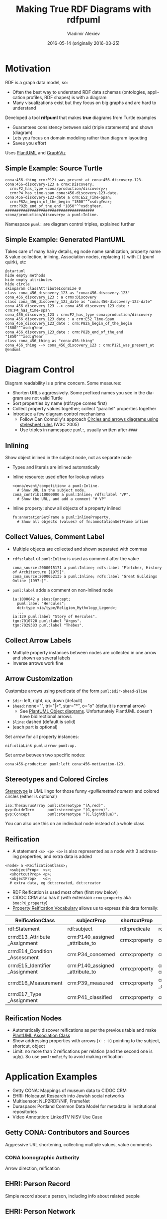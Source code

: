 #+TITLE: Making True RDF Diagrams with rdfpuml
#+DATE: 2016-05-14 (originally 2016-03-25)
#+AUTHOR: Vladimir Alexiev
#+EMAIL: vladimir.alexiev@ontotext.com
#+OPTIONS: ':nil *:t -:t ::t <:t H:5 \n:nil ^:{} arch:headline author:t c:nil
#+OPTIONS: creator:comment d:(not "LOGBOOK") date:t e:t email:nil f:t inline:t num:t
#+OPTIONS: p:nil pri:nil stat:t tags:t tasks:t tex:t timestamp:t toc:2 todo:t |:t
#+CREATOR: Emacs 25.0.50.1 (Org mode 8.2.10)
#+DESCRIPTION: RDF is a graph data model, thus often the best way to understand RDF data schemas (ontologies, application profiles, RDF shapes) is with a diagram. We describe a tool (rdfpuml) that makes true diagrams from Turtle examples using PlantUML and GraphViz. Diagram readability is of prime concern, and rdfpuml introduces a few diagram control mechanisms using triples in the puml: namespace. We give examples from Getty CONA (Mappings of museum data to CIDOC CRM), Multisensor (NLP2RDF/NIF, FrameNet), EHRI (Holocaust Research into Jewish social networks), Duraspace (Portland Common Data Model for holding metadata in institutional repositories), Offshore Leaks
#+EXCLUDE_TAGS: noexport
#+LANGUAGE: en
#+SELECT_TAGS: export

#+REVEAL_TITLE_SLIDE_TEMPLATE: <p class='center'><img src='../ontotext.png' style='width:506px'/></p><p/><p/><h2>%t</h2><h3>%a</h3><h4>%e</h4><h4>%d</h4><p class='center'>2D presentation: <a href='javascript:Reveal.toggleOverview()'>O for overview</a>, <a href='../../reveal.js/js/reveal-help.html' target='_blank'>H for help</a>.</p><p class='center'>Proudly made in plain text with <a href='https://github.com/hakimel/reveal.js/'>reveal.js</a>, <a href='https://github.com/yjwen/org-reveal'>org-reveal</a>, <a href='http://orgmode.org'>org-mode</a> and <a href='http://www.gnu.org/s/emacs/'>emacs</a>.</p><p class='center'>Or use <a href='index-full.html'>normal continuous HTML</a></p><p class='center'><b>UPDATE: added Offshore Leaks data model</b></p>

* Motivation
 
RDF is a graph data model, so:
- Often the best way to understand RDF data schemas (ontologies, application profiles, RDF shapes) is with a diagram
- Many visualizations exist but they focus on big graphs and are hard to understand

Developed a tool *rdfpuml* that makes *true* diagrams from Turtle examples
- Guarantees consistency between said (triple statements) and shown (diagram)
- Lets you focus on domain modeling rather than diagram layouting
- Saves you effort
Uses [[http://www.plantuml.com/][PlantUML]] and [[http://www.graphviz.org][GraphViz]]

** Simple Example: Source Turtle
#+BEGIN_SRC Turtle
cona:456-thing crm:P12i_was_present_at cona:456-discovery-123.
cona:456-discovery-123 a crmx:Discovery;
  crm:P2_has_type <cona/production/discovery>;
  crm:P4_has_time-span cona:456-discovery-123-date.
cona:456-discovery-123-date a crm:E52_Time-Span;
  crm:P82a_begin_of_the_begin "1800"^^xsd:gYear;
  crm:P82b_end_of_the_end "1850"^^xsd:gYear.
########################################
<cona/production/discovery> a puml:Inline.
#+END_SRC
Namespace ~puml:~ are diagram control triples, explained further
#+ATTR_HTML: :class stretch :style width:500px
[[./img/CONA-production-discovery-Simple.png]]

** Simple Example: Generated PlantUML
Takes care of many hairy details, eg node name sanitization, property name & value collection, inlining, Association nodes, replacing ~()~ with ~[]~ (puml quirk), etc
#+BEGIN_SRC plantuml :exports code
@startuml
hide empty methods
hide empty attributes
hide circle
skinparam classAttributeIconSize 0
class cona_456_discovery_123 as "cona:456-discovery-123"
cona_456_discovery_123 : a crmx:Discovery
class cona_456_discovery_123_date as "cona:456-discovery-123-date"
cona_456_discovery_123 --> cona_456_discovery_123_date : crm:P4_has_time-span
cona_456_discovery_123 : crm:P2_has_type cona:production/discovery
cona_456_discovery_123_date : a crm:E52_Time-Span
cona_456_discovery_123_date : crm:P82a_begin_of_the_begin "1800"^^xsd:gYear
cona_456_discovery_123_date : crm:P82b_end_of_the_end "1850"^^xsd:gYear
class cona_456_thing as "cona:456-thing"
cona_456_thing --> cona_456_discovery_123 : crm:P12i_was_present_at
@enduml
#+END_SRC

* Diagram Control
Diagram readability is a prime concern. Some measures:
- Shorten URLs aggressively. Some prefixed names you see in the diagram are not valid Turtle
- Sort properties by name (rdf:type comes first)
- Collect property values together; collect "parallel" properties together
- Introduce a few diagram control mechanisms
  - Follow Dan Connolly's approach [[https://www.w3.org/2001/02pd/][Circles and arrows diagrams using stylesheet rules]] (W3C 2005)
  - Use triples in namespace ~puml:~, usually written after ~####~

** Inlining
Show object inlined in the subject node, not as separate node
- Types and literals are inlined automatically
- Inline resource: used often for lookup values
  : <cona/event/competition> a puml:Inline.
  :   # Show URL in the subject node.
  : cona_contrib:10000000 a puml:Inline; rdfs:label "VP".
  :   # Show the URL, and add a comment "# VP"
- Inline property: show all objects of a property inlined
  : fn:annotationSetFrame a puml:InlineProperty. 
  :   # Show all objects (values) of fn:annotationSetFrame inline
#+ATTR_HTML: :class stretch :style width:600px
[[./img/MS-Frame-InlineProperty.png]]

** Collect Values, Comment Label
- Multiple objects are collected and shown separated with commas
- ~rdfs:label~ of ~puml:Inline~ is used as comment after the value
  #+BEGIN_SRC Turtle
cona_source:2000015171 a puml:Inline; rdfs:label "Fletcher, History of Architecture [1975]".
cona_source:2000052135 a puml:Inline; rdfs:label "Great Buildings Online [1997-]".
  #+END_SRC
#+ATTR_HTML: :class stretch :style width:700px
[[./img/CONA-MultipleValues-Labels.png]]
- ~puml:label~ adds a comment on non-Inlined node
  #+BEGIN_SRC Turtle
ia:1000042 a skos:Concept;
  puml:label "Hercules";
  dct:type <ia/type/Religion_Mythology_Legend>;
  ...
ia:129 puml:label "Story of Hercules".
tgn:7010720 puml:label "Argos".
tgn:7029383 puml:label "Thebes".
  #+END_SRC

#+ATTR_HTML: :class stretch :style width:600px
[[./img/CONA-PumlLabel.png]]

** Collect Arrow Labels
- Multiple property instances between nodes are collected in one arrow and shown as several labels
- Inverse arrows work fine
#+ATTR_HTML: :class stretch :style width:900px
[[./img/CONA-arel-replaced-MultipleArrowLabels.png]]

** Arrow Customization
Customize arrows using predicate of the form ~puml:$dir-$head-$line~
- ~$dir~: left, right, up, down (default)
- ~$head~: none="", tri="|>", star="*", o="o" (default is normal arrow)
  - See [[http://plantuml.com/objects.html][PlantUML Object diagrams]]. Unfortunately PlantUML doesn't have bidirectional arrows
- ~$line~: dashed (default is solid)
- (each part is optional)
Set arrow for all property instances:
#+BEGIN_SRC Turtle
nif:oliaLink puml:arrow puml:up.
#+END_SRC
Set arrow between two specific nodes:
#+BEGIN_SRC Turtle
cona:456-production puml:left cona:456-motivation-123.
#+END_SRC
#+ATTR_HTML: :class stretch :style width:700px
[[./img/CONA-production-motivation-ArrowDir.png]]

** Stereotypes and Colored Circles
[[https://en.wikipedia.org/wiki/Stereotype_(UML)][Stereotype]] is UML lingo for those funny /«guillemetted names»/ and colored circles (either is optional)

#+BEGIN_COMMENT
#+BEGIN_SRC Turtle
fn:AnnotationSet   puml:stereotype "(F,red)"
#+END_SRC
#+ATTR_HTML: :class stretch :style width:1000px
[[./img/MS-Frame-Stereotype.png]]
#+END_COMMENT

#+BEGIN_SRC Turtle
iso:ThesaurusArray puml:stereotype "(A,red)".
gvp:GuideTerm      puml:stereotype "(G,green)".
gvp:Concept        puml:stereotype "(C,lightblue)".
#+END_SRC
#+ATTR_HTML: :class stretch :style width:400px
[[./img/GVP-ordered-collection-Stereotype.png]]

You can also use this on an individual node instead of a whole class.

** Reification
- A statement ~<s> <p> <o>~ is also represented as a node with 3 addressing properties, and extra data is added
#+BEGIN_SRC Turtle
<node> a <ReificationClass>;
  <subjectProp>  <s>;
  <shortcutProp> <p>;
  <objectProp>   <o>;
  # extra data, eg dct:created, dct:creator
#+END_SRC
- RDF Reification is used most often (first row below)
- CIDOC CRM also has it (with extension ~crmx:property~ aka ~bmo:PX_property~)
- [[http://smiy.sourceforge.net/prv/spec/propertyreification.html][Property Reification Vocabulary]] allows us to express this data formally:
| ReificationClass               | subjectProp                     | shortcutProp  | objectProp                           | prop (shortcut)                             |
|--------------------------------+---------------------------------+---------------+--------------------------------------+---------------------------------------------|
| rdf:Statement                  | rdf:subject                     | rdf:predicate | rdf:object                           | any prop                                    |
| crm:E13_Attribute _Assignment  | crm:P140_assigned _attribute_to | crmx:property | crm:P141_assigned                    | any CRM prop                                |
| crm:E14_Condition _Assessment  | crm:P34_concerned               | crmx:property | crm:P35_has_identified               | crm:P44_has_condition                       |
| crm:E15_Identifier _Assignment | crm:P140_assigned _attribute_to | crmx:property | crm:P37_assigned, crm:P38_deassigned | crm:P1_is_identified_by, crm:P102_has_title |
| crm:E16_Measurement            | crm:P39_measured                | crmx:property | crm:P40_observed _dimension          | crm:P43_has_dimension                       |
| crm:E17_Type _Assignment       | crm:P41_classified              | crmx:property | crm:P42_assigned                     | crm:P2_has_type or subprop                  |

** Reification Nodes
- Automatically discover reifications as per the previous table and make [[http://plantuml.com/classes.html#Association_classes][PlantUML Association Class]]
- Show addressing properties with arrows (← : →) pointing to the subject, shortcut, object
- Limit: no more than 2 reifications per relation (and the second one is ugly). So use ~puml:noReify~ to avoid making reification
#+ATTR_HTML: :class stretch :style width:1000px
[[./img/CONA-arel-Reification.png]]

* Application Examples
- Getty CONA: Mappings of museum data to CIDOC CRM
- EHRI: Holocaust Research into Jewish social networks
- Multisensor: NLP2RDF/NIF, FrameNet
- Duraspace: Portland Common Data Model for metadata in institutional repositories
- Video Annotation: LinkedTV NISV Use Case

** Getty CONA: Contributors and Sources
Aggressive URL shortening, collecting multiple values, value comments
#+ATTR_HTML: :class stretch :style width:1200px
[[./img/CONA-contribs-sources-MultipleValues-Labels.png]]

*** CONA Iconographic Authority
Arrow direction, reification
#+ATTR_HTML: :class stretch :style width:1500px
[[./img/CONA-ia_hercules-Complex.png]]

** EHRI: Person Record
Simple record about a person, including info about related people
#+ATTR_HTML: :class stretch :style width:1200px
[[./img/EHRI-person-record.png]]

** EHRI: Person Network
Reconstructing the social network of a person, representing in CIDOC CRM and AgRelOn
#+ATTR_HTML: :class stretch :style width:1200px
[[./img/EHRI-person-network.png]]

** Multisensor: Video Annotation & Text Annotation (NIF) 
#+ATTR_HTML: :class stretch :style width:700px
[[./img/MS-video-and-text-NIF.png]]

*** Multisensor: Social Network Analysis
Global influence and reachability 
#+ATTR_HTML: :class stretch :style width:1000px
[[./img/MS-social-network.png]]

*** Multisensor: Image Annotation with OpenAnnotation
Reification is used to express Confidence
#+ATTR_HTML: :class stretch :style width:1400px
[[./img/MS-OpenAnnotation-with-Reification.png]]

*** Multisensor: Image Annotation with OpenAnnotation+FISE
FISE (Stanbol) is used to express Confidence
#+ATTR_HTML: :class stretch :style width:1400px
[[./img/MS-OpenAnnotation-and-Stanbol-FISE.png]]

** Multisensor: FrameNet Embedded in NIF
Made with PlantUML "by hand", not rdfpuml. Uses [[http://plantuml.com/classes.html#Using][PlantUML Packages]]
#+ATTR_HTML: :class stretch :style width:950px
[[./img/MS-FrameNet-Embedding-in-NIF.png]]

*** Multisensor: FrameNet Manual Example
Diagram made by hand, took a lot of time, stylized
#+ATTR_HTML: :class stretch :style width:1300px
[[./img/MS-Frame-by-hand-stylized.png]]

*** Multisensor: FrameNet Automatic Example (Part 1)
Made automatically with rdfpuml. Split on 2 pages...
#+ATTR_HTML: :class stretch :style width:1500px
[[./img/MS-Frame-complex-part1.png]]

*** Multisensor: FrameNet Automatic Example (Part 2)
Split on 2 pages... part2
#+ATTR_HTML: :class stretch :style width:1500px
[[./img/MS-Frame-complex-part2.png]]

** Duraspace PCDM Metadata
- [[https://github.com/duraspace/pcdm/wiki][Portland Common Data Model]] for metadata in institutional repositories (Fedora, Islandora, etc)
- [[https://wiki.duraspace.org/display/FF/PCDM%2BMappings%2B-%2BReference%2BDiagrams%2Bfor%2BComment][Reference Diagrams for Comment]] lists a bunch of metadata layouts for different kinds of Works/Files
- These are made by hand, which takes a lot of time. Eg see diagram for a [[https://docs.google.com/drawings/d/1nhwbFqQY_dEOTuHwgXMZIt79pZ4kfa2_DFN5LFOz9Qs/edit][Postcard]] (simple kind of Work)
- Proposed making [[https://github.com/duraspace/pcdm/wiki/Diagrams-with-rdfpuml][diagrams with rdfpuml]] (interest tracked as [[https://github.com/duraspace/pcdm/issues/46][duraspace/pcdm#46]]):
#+ATTR_HTML: :class stretch :style width:1000px
[[./img/PCDM_Multi_Page_Text-circles.png]]

** Video Annotation: LinkedTV NISV Use Case
#+ATTR_HTML: :class stretch :style width:1400px
[[./img/LinkedTV-Fig22-NISV-scenario.png]]

** Video Annotation: Generated Diagram
#+ATTR_HTML: :class stretch :style width:1400px
[[./img/linkedtv-nisv.png]]

** Offshore Leaks
Ontotext [[https://github.com/Ontotext-AD/leaks/][published as RDF]] the ICIJ [[https://offshoreleaks.icij.org/][Offshore Leaks]] database according to this model:\\
#+ATTR_HTML: :class stretch :style width:900px
[[./img/leaks-model1.png]]

** Offshore Leaks (2)
#+ATTR_HTML: :class stretch :style width:900px
[[./img/leaks-model2.png]]

** Offshore Leaks Evolution
The [[https://github.com/Ontotext-AD/leaks/commit/3ef04ff99751247dfc876295cce54264259085e8#diff-76e7f343443a2e76fcadc0fcba335d2d][model will be evolving]] as we unravel more of the data
#+ATTR_HTML: :class stretch :style width:1000px
[[./img/leaks-model-evolution.png]]

* Next Steps
Perl hackers wanted:
- Publish on Github
- Modularize better
- Package and publish on CPAN
- Intgrate in Emacs org-mode: write turtle, see diagram

Farther future:
- Extend to visualize RDF Shapes (SHACL and SHEX)
